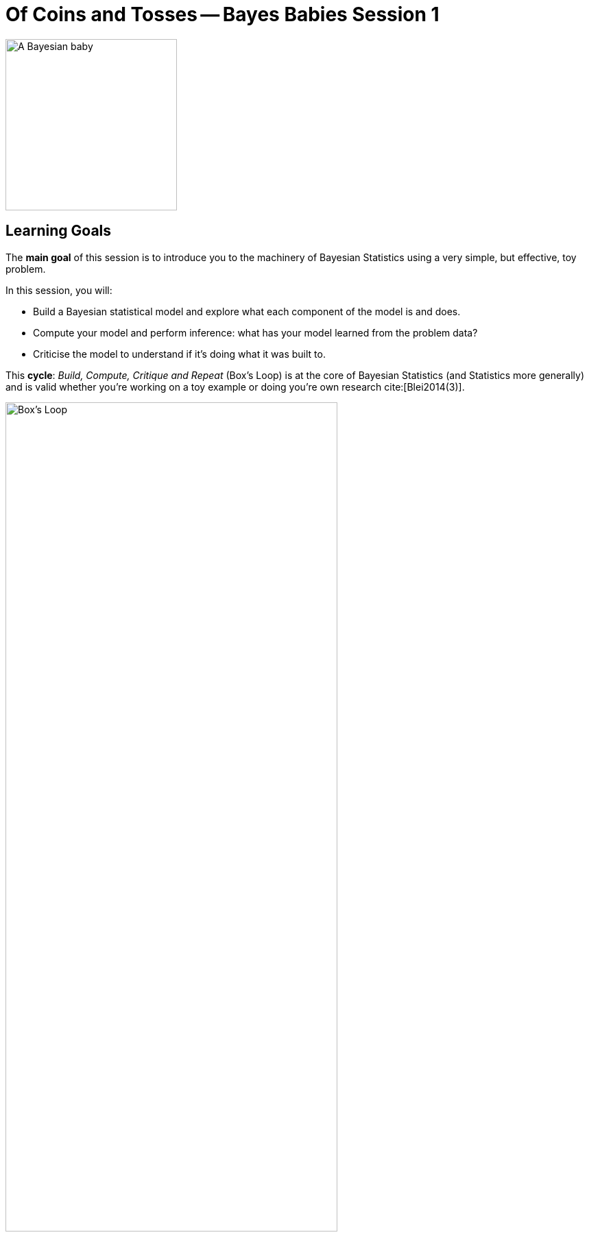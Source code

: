 = Of Coins and Tosses -- Bayes Babies Session 1

:toc:
:toc-placement!:
:imagesdir: ../images
:bibtex-style: apa
:bibtex-file: sessions/session-1/references.bib

ifdef::env-github[]
:tip-caption: :bulb:
:note-caption: :information_source:
:important-caption: :heavy_exclamation_mark:
:caution-caption: :fire:
:warning-caption: :warning:
endif::[]

++++
<link rel="stylesheet"  href="http://cdnjs.cloudflare.com/ajax/libs/font-awesome/4.7.0/css/font-awesome.min.css">
++++

ifndef::env-github[]
:icons: font
endif::[]

[#img-bayes-babies]
image::bayes-babies.png[A Bayesian baby, 250]

toc::[]


== Learning Goals

The **main goal** of this session is to introduce you to the machinery of Bayesian Statistics using a very simple, but effective, toy problem.

In this session, you will:

* Build a Bayesian statistical model and explore what each component of the model is and does.
* Compute your model and perform inference: what has your model learned from the problem data?
* Criticise the model to understand if it's doing what it was built to.

This **cycle**: _Build, Compute, Critique and Repeat_ (Box's Loop) is at the core of Bayesian Statistics (and Statistics more generally) and is valid whether you're working on a toy example or doing you're own research cite:[Blei2014(3)].

[#img-boxloop]
.Taken from Blei (2014). See original caption below.
image::box_loop.svg[Box's Loop, width='75%']

.Box's Loop
[quote, David M. Blei]
____
Building and computing with models are part of an iterative process for solving data-analysis problems. This is Box’s loop, a modern interpretation of the perspective of Box (1976)
____

== Motivating problem

Consider the classic coin flip experiment: a coin is thrown into the air _n_ times and the outcome of each throw, head or tails, is recorded.

image::coin_flip.png[Coin Flip, width='25%']

[NOTE]
====
No information is given on whether the coin is **biased** or any initial conditions.
====

== Model building

1. What is an adequate **random variable** (r.v.) for representing the outcomes of the experiment? Can the r.v be used for _n_ = 1 and _n_ > 1?

2. **Data generating algorithm**: code up a function that generates a sequence of outcomes from _n_ coin tosses.
  a. Besides _n_, what other parameters does your function have?
	b. Generate a sequence of coin flips of size 10 (i.e. _n_ = 10). Set a constant value for the other parameters identified above.
	c. How many different possible outcome sequences are there, as a function of _n_?

+

[CAUTION]
====
For reproducibility purposes and to ensure that we can compare results among each other, use the seed = 1337 when generating random numbers.
====

+

3. What is an adequate **likelihood** function for modelling:
	a. The outcome of a single throw
	b. The outcome of multiple throws
	c. The exact sequence of throws (give this a thought and leave it for later if there is time)


+

[NOTE]
====
The **likelihood** function represents the probability of observing the data given the parameters. How likely is the specific coin toss sequence that you've generated before, given the parameter values that you've used to generate the data?
====

+

[CAUTION]
====
* What notation did you use to write down the **likelihood**?
* What assumptions are made by the **likelihood**?
====

+

4. Exploring the **likelihood**:
  a. Compute the likelihood of the sequence generated in 2a.
  b. Generate 19 new sequences of size _n_ = 10 using the same parameters that you've set in 2b (total of 20 experiments of size 10). Compute the likelihood for these new experiments.
  c. Plot the likelihood using the data for your 20 experiments.
  d. When is the likelihood at its maximum? How would this value change for


5. Identify at least two priors for your parameters (two for each parameter if you have more than one).
  a. aa

+
[NOTE]
====
Informally, a prior represents the probability of a parameter before observing the data. A few things to consider when choosing a prior (as it is a probability distribution):

* Is the parameter continuous or discrete (it is always numerical)?
* Does the parameter take only strictly positive values?
* Are its values bounded between a specific interval (e.g. [0,1])?
====
+

6. Exploring the **prior**:
  a. Compute and plot the prior(s) for the sequence generated in 2.

+
[CAUTION]
====
* What notation did you use to write down the **prior**?
* Does the prior?
====
+

7. The posterior is the probability of the parameters given the data (or evidence). It is proportional to the **likelihood** times the **prior**. Using the intuition that you've developed above by exploring the **likelihood** and **prior**, what . How do you think that the size of the sequence _n_ affects this relationship?

== Model inference

1. Compute the posterior using grid approximation.

+
[TIP]
====
* See (McElrath, 2015, pages ) for an example.
====

== Model criticism

1. Sample

== Bayesian Update



== What's next

== References

bibliography::[]
